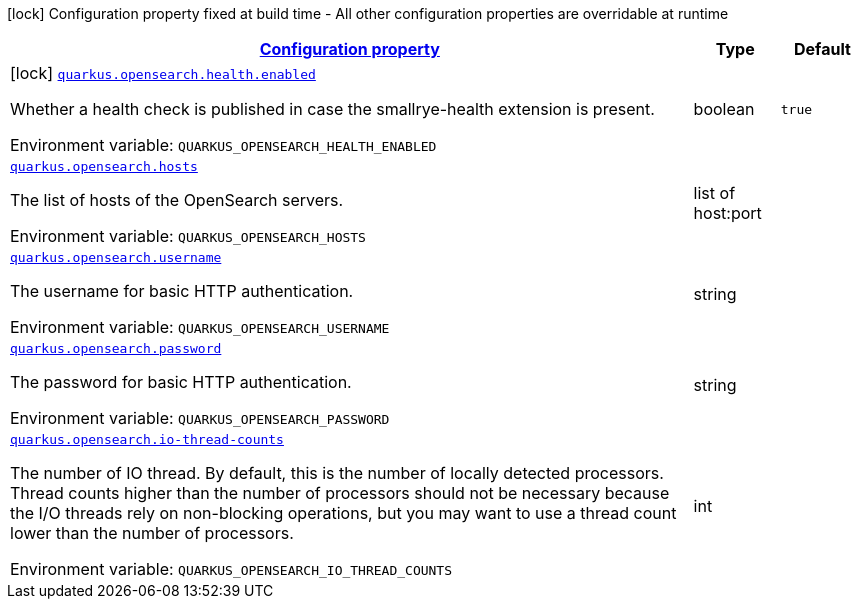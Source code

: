 
:summaryTableId: quarkus-opensearch
[.configuration-legend]
icon:lock[title=Fixed at build time] Configuration property fixed at build time - All other configuration properties are overridable at runtime
[.configuration-reference.searchable, cols="80,.^10,.^10"]
|===

h|[[quarkus-opensearch_configuration]]link:#quarkus-opensearch_configuration[Configuration property]

h|Type
h|Default

a|icon:lock[title=Fixed at build time] [[quarkus-opensearch_quarkus.opensearch.health.enabled]]`link:#quarkus-opensearch_quarkus.opensearch.health.enabled[quarkus.opensearch.health.enabled]`

[.description]
--
Whether a health check is published in case the smallrye-health extension is present.

ifdef::add-copy-button-to-env-var[]
Environment variable: env_var_with_copy_button:+++QUARKUS_OPENSEARCH_HEALTH_ENABLED+++[]
endif::add-copy-button-to-env-var[]
ifndef::add-copy-button-to-env-var[]
Environment variable: `+++QUARKUS_OPENSEARCH_HEALTH_ENABLED+++`
endif::add-copy-button-to-env-var[]
--|boolean 
|`true`


a| [[quarkus-opensearch_quarkus.opensearch.hosts]]`link:#quarkus-opensearch_quarkus.opensearch.hosts[quarkus.opensearch.hosts]`

[.description]
--
The list of hosts of the OpenSearch servers.

ifdef::add-copy-button-to-env-var[]
Environment variable: env_var_with_copy_button:+++QUARKUS_OPENSEARCH_HOSTS+++[]
endif::add-copy-button-to-env-var[]
ifndef::add-copy-button-to-env-var[]
Environment variable: `+++QUARKUS_OPENSEARCH_HOSTS+++`
endif::add-copy-button-to-env-var[]
--|list of host:port 
|


a| [[quarkus-opensearch_quarkus.opensearch.username]]`link:#quarkus-opensearch_quarkus.opensearch.username[quarkus.opensearch.username]`

[.description]
--
The username for basic HTTP authentication.

ifdef::add-copy-button-to-env-var[]
Environment variable: env_var_with_copy_button:+++QUARKUS_OPENSEARCH_USERNAME+++[]
endif::add-copy-button-to-env-var[]
ifndef::add-copy-button-to-env-var[]
Environment variable: `+++QUARKUS_OPENSEARCH_USERNAME+++`
endif::add-copy-button-to-env-var[]
--|string 
|


a| [[quarkus-opensearch_quarkus.opensearch.password]]`link:#quarkus-opensearch_quarkus.opensearch.password[quarkus.opensearch.password]`

[.description]
--
The password for basic HTTP authentication.

ifdef::add-copy-button-to-env-var[]
Environment variable: env_var_with_copy_button:+++QUARKUS_OPENSEARCH_PASSWORD+++[]
endif::add-copy-button-to-env-var[]
ifndef::add-copy-button-to-env-var[]
Environment variable: `+++QUARKUS_OPENSEARCH_PASSWORD+++`
endif::add-copy-button-to-env-var[]
--|string 
|


a| [[quarkus-opensearch_quarkus.opensearch.io-thread-counts]]`link:#quarkus-opensearch_quarkus.opensearch.io-thread-counts[quarkus.opensearch.io-thread-counts]`

[.description]
--
The number of IO thread. By default, this is the number of locally detected processors. 
Thread counts higher than the number of processors should not be necessary because the I/O threads rely on non-blocking operations, but you may want to use a thread count lower than the number of processors.

ifdef::add-copy-button-to-env-var[]
Environment variable: env_var_with_copy_button:+++QUARKUS_OPENSEARCH_IO_THREAD_COUNTS+++[]
endif::add-copy-button-to-env-var[]
ifndef::add-copy-button-to-env-var[]
Environment variable: `+++QUARKUS_OPENSEARCH_IO_THREAD_COUNTS+++`
endif::add-copy-button-to-env-var[]
--|int 
|

|===
